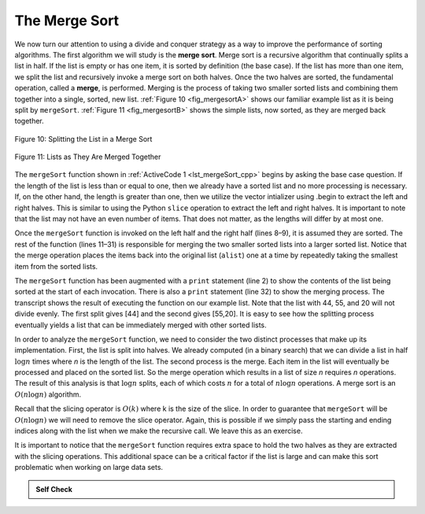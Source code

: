 ..  Copyright (C)  Brad Miller, David Ranum
    This work is licensed under the Creative Commons Attribution-NonCommercial-ShareAlike 4.0 International License. To view a copy of this license, visit http://creativecommons.org/licenses/by-nc-sa/4.0/.


The Merge Sort
~~~~~~~~~~~~~~

We now turn our attention to using a divide and conquer strategy as a
way to improve the performance of sorting algorithms. The first
algorithm we will study is the **merge sort**. Merge sort is a recursive
algorithm that continually splits a list in half. If the list is empty
or has one item, it is sorted by definition (the base case). If the list
has more than one item, we split the list and recursively invoke a merge
sort on both halves. Once the two halves are sorted, the fundamental
operation, called a **merge**, is performed. Merging is the process of
taking two smaller sorted lists and combining them together into a
single, sorted, new list. :ref:`Figure 10 <fig_mergesortA>` shows our familiar example
list as it is being split by ``mergeSort``. :ref:`Figure 11 <fig_mergesortB>` shows
the simple lists, now sorted, as they are merged back together.


.. _fig_mergesortA:

.. figure:: Figures/mergesortA.png
   :align: center

   Figure 10: Splitting the List in a Merge Sort


.. _fig_mergesortB:

.. figure:: Figures/mergesortB.png
   :align: center

   Figure 11: Lists as They Are Merged Together



The ``mergeSort`` function shown in :ref:`ActiveCode 1 <lst_mergeSort_cpp>` begins by asking the
base case question. If the length of the list is less than or equal to
one, then we already have a sorted list and no more processing is
necessary. If, on the other hand, the length is greater than one, then we utilize
the vector intializer using .begin to extract the left and right halves.
This is similar to using the Python ``slice`` operation to extract the left and right
halves. It is important to note that the list may not have an even
number of items. That does not matter, as the lengths will differ by at
most one.

.. tabbed:: lst_merge

  .. tab:: C++

    .. activecode:: lst_mergeSort_cpp
      :caption: The Merge Sort
      :language: cpp

      #include <iostream>
      #include <vector>
      using namespace std;

      void printl(vector<int> alist) {
          for (int i:alist) {
              cout << i << " ";
          }
          cout << endl;
      }

      vector<int> mergeSort(vector<int> alist) {
          cout<<"Splitting ";
          printl(alist);
          cout<<endl;
          if (alist.size()>1) {
              int mid = alist.size()/2;
              //C++ Equivalent to using Python Slices
              vector<int> lefthalf(alist.begin(),alist.begin()+mid);
              vector<int> righthalf(alist.begin()+mid,alist.begin()+alist.size());

              lefthalf = mergeSort(lefthalf);
              righthalf = mergeSort(righthalf);

              int i = 0;
              int j = 0;
              int k = 0;
              while (i < lefthalf.size() && j < righthalf.size()) {
                  if (lefthalf[i] < righthalf[j]) {
                      alist[k]=lefthalf[i];
                      i++;
                  } else {
                      alist[k] = righthalf[j];
                      j++;
                  }
                  k++;
              }

              while (i<lefthalf.size()) {
                  alist[k] = lefthalf[i];
                  i++;
                  k++;
              }

              while (j<righthalf.size()) {
                  alist[k]=righthalf[j];
                  j++;
                  k++;
              }

          }
          cout<<"Merging ";
          printl(alist);
          cout<<endl;

          return alist;
      }

      int main() {
          vector<int> alist{54,26,93,17,77,31,44,55,20};
          alist = mergeSort(alist);

          printl(alist);

          return 0;
      }

  .. tab:: Python

    .. activecode:: lst_mergeSort
        :caption: Merge Sort

        def mergeSort(alist):
            print("Splitting ",alist)
            if len(alist)>1:
                mid = len(alist)//2
                lefthalf = alist[:mid]
                righthalf = alist[mid:]

                mergeSort(lefthalf)
                mergeSort(righthalf)

                i=0
                j=0
                k=0
                while i < len(lefthalf) and j < len(righthalf):
                    if lefthalf[i] < righthalf[j]:
                        alist[k]=lefthalf[i]
                        i=i+1
                    else:
                        alist[k]=righthalf[j]
                        j=j+1
                    k=k+1

                while i < len(lefthalf):
                    alist[k]=lefthalf[i]
                    i=i+1
                    k=k+1

                while j < len(righthalf):
                    alist[k]=righthalf[j]
                    j=j+1
                    k=k+1
            print("Merging ",alist)

        alist = [54,26,93,17,77,31,44,55,20]
        mergeSort(alist)
        print(alist)



Once the ``mergeSort`` function is invoked on the left half and the
right half (lines 8–9), it is assumed they are sorted. The rest of the
function (lines 11–31) is responsible for merging the two smaller sorted
lists into a larger sorted list. Notice that the merge operation places
the items back into the original list (``alist``) one at a time by
repeatedly taking the smallest item from the sorted lists.

The ``mergeSort`` function has been augmented with a ``print`` statement
(line 2) to show the contents of the list being sorted at the start of
each invocation. There is also a ``print`` statement (line 32) to show
the merging process. The transcript shows the result of executing the
function on our example list. Note that the list with 44, 55, and 20
will not divide evenly. The first split gives [44] and the second gives
[55,20]. It is easy to see how the splitting process eventually yields a
list that can be immediately merged with other sorted lists.


.. animation:: merge_anim
   :modelfile: sortmodels.js
   :viewerfile: sortviewers.js
   :model: MergeSortModel
   :viewer: BarViewer


.. For more detail, CodeLens 6 allows you to step through the algorithm.
..
..
.. .. codelens:: mergetrace
..     :caption: Tracing the Merge Sort
..
..     def mergeSort(alist):
..         print("Splitting ",alist)
..         if len(alist)>1:
..             mid = len(alist)//2
..             lefthalf = alist[:mid]
..             righthalf = alist[mid:]
..
..             mergeSort(lefthalf)
..             mergeSort(righthalf)
..
..             i=0
..             j=0
..             k=0
..             while i<len(lefthalf) and j<len(righthalf):
..                 if lefthalf[i]<righthalf[j]:
..                     alist[k]=lefthalf[i]
..                     i=i+1
..                 else:
..                     alist[k]=righthalf[j]
..                     j=j+1
..                 k=k+1
..
..             while i<len(lefthalf):
..                 alist[k]=lefthalf[i]
..                 i=i+1
..                 k=k+1
..
..             while j<len(righthalf):
..                 alist[k]=righthalf[j]
..                 j=j+1
..                 k=k+1
..         print("Merging ",alist)
..
..     alist = [54,26,93,17,77,31,44,55,20]
..     mergeSort(alist)
..     print(alist)


In order to analyze the ``mergeSort`` function, we need to consider the
two distinct processes that make up its implementation. First, the list
is split into halves. We already computed (in a binary search) that we
can divide a list in half :math:`\log n` times where *n* is the
length of the list. The second process is the merge. Each item in the
list will eventually be processed and placed on the sorted list. So the
merge operation which results in a list of size *n* requires *n*
operations. The result of this analysis is that :math:`\log n` splits,
each of which costs :math:`n` for a total of :math:`n\log n`
operations. A merge sort is an :math:`O(n\log n)` algorithm.

Recall that the slicing operator is :math:`O(k)` where k is the size
of the slice. In order to guarantee that ``mergeSort`` will be
:math:`O(n\log n)` we will need to remove the slice operator. Again,
this is possible if we simply pass the starting and ending indices along
with the list when we make the recursive call. We leave this as an
exercise.

It is important to notice that the ``mergeSort`` function requires extra
space to hold the two halves as they are extracted with the slicing
operations. This additional space can be a critical factor if the list
is large and can make this sort problematic when working on large data
sets.


.. admonition:: Self Check

   .. mchoice:: question_sort_5
      :correct: b
      :answer_a: [16, 49, 39, 27, 43, 34, 46, 40]
      :answer_b: [21,1]
      :answer_c: [21, 1, 26, 45]
      :answer_d: [21]
      :feedback_a: This is the second half of the list.
      :feedback_b: Yes, mergesort will continue to recursively move toward the beginning of the list until it hits a base case.
      :feedback_c: Remember mergesort doesn't work on the right half of the list until the left half is completely sorted.
      :feedback_d: This is the list after 4 recursive calls

      Given the following list of numbers: <br> [21, 1, 26, 45, 29, 28, 2, 9, 16, 49, 39, 27, 43, 34, 46, 40] <br> which answer illustrates the list to be sorted after 3 recursive calls to mergesort?

   .. mchoice:: question_sort_6
      :correct: c
      :answer_a: [21, 1] and [26, 45]
      :answer_b: [[1, 2, 9, 21, 26, 28, 29, 45] and [16, 27, 34, 39, 40, 43, 46, 49]
      :answer_c: [21] and [1]
      :answer_d: [9] and [16]
      :feedback_a: The first two lists merged will be base case lists, we have not yet reached a base case.
      :feedback_b: These will be the last two lists merged
      :feedback_c: The lists [21] and [1] are the first two base cases encountered by mergesort and will therefore be the first two lists merged.
      :feedback_d: Although 9 and 16 are next to each other they are in different halves of the list starting with the first split.

      Given the following list of numbers: <br> [21, 1, 26, 45, 29, 28, 2, 9, 16, 49, 39, 27, 43, 34, 46, 40] <br> which answer illustrates the first two lists to be merged?
